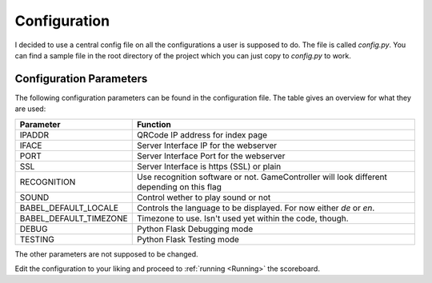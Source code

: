 .. _Configuration:

=============
Configuration
=============

I decided to use a central config file on all the configurations a user is supposed to do.
The file is called *config.py*. You can find a sample file in the root directory of the project which you can just copy to *config.py* to work.

Configuration Parameters
========================

The following configuration parameters can be found in the configuration file.
The table gives an overview for what they are used:

+------------------------+----------------------------------------------+
| Parameter              |          Function                            |
+========================+==============================================+
| IPADDR                 | QRCode IP address for index page             |
+------------------------+----------------------------------------------+
| IFACE                  | Server Interface IP for the webserver        |
+------------------------+----------------------------------------------+
| PORT                   | Server Interface Port for the webserver      |
+------------------------+----------------------------------------------+
| SSL                    | Server Interface is https (SSL) or plain     |
+------------------------+----------------------------------------------+
| RECOGNITION            | Use recognition software or not.             |
|                        | GameController will look different depending |
|                        | on this flag                                 |
+------------------------+----------------------------------------------+
| SOUND                  | Control wether to play sound or not          |
+------------------------+----------------------------------------------+
| BABEL_DEFAULT_LOCALE   | Controls the language to be displayed.       |
|                        | For now either `de` or `en`.                 |
+------------------------+----------------------------------------------+
| BABEL_DEFAULT_TIMEZONE | Timezone to use. Isn't used yet within the   |
|                        | code, though.                                |
+------------------------+----------------------------------------------+
| DEBUG                  | Python Flask Debugging mode                  |
+------------------------+----------------------------------------------+
| TESTING                | Python Flask Testing mode                    |
+------------------------+----------------------------------------------+

The other parameters are not supposed to be changed.

Edit the configuration to your liking and proceed to :ref:`running <Running>` the scoreboard.


